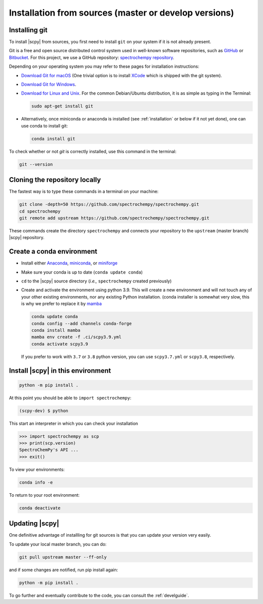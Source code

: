 .. _install_sources:

Installation from sources (master or develop versions)
======================================================

Installing git
---------------

To install |scpy| from sources, you first need to install ``git`` on your system if it is not already present.

Git is a free and open source distributed control system used in well-known software repositories, such as
`GitHub <https://github.com>`__ or `Bitbucket <https://bitbucket.org>`__. For this project, we use a GitHub
repository: `spectrochempy repository <https://github.com/spectrochempy/spectrochempy>`__.

Depending on your operating system you may refer to these pages for installation instructions:

-  `Download Git for macOS <https://git-scm.com/download/mac>`__ (One trivial option is to install
   `XCode <https://developer.apple.com/xcode/>`__ which is shipped with the git system).

-  `Download Git for Windows <https://git-scm.com/download/win>`__.

-  `Download for Linux and Unix <https://git-scm.com/download/linux>`__.
   For the common Debian/Ubuntu distribution, it is as simple as typing in the Terminal:

   .. sourcecode:: bash

       sudo apt-get install git

-  Alternatively, once miniconda or anaconda is installed (see :ref:`installation` or below if it not yet done),
   one can use conda to install git:

   .. sourcecode:: bash

       conda install git

To check whether or not *git* is correctly installed, use this command in the terminal:

.. sourcecode:: bash

   git --version


Cloning the repository locally
-------------------------------

The fastest way is to type these commands in a terminal on your machine:

.. sourcecode:: bash

   git clone -depth=50 https://github.com/spectrochempy/spectrochempy.git
   cd spectrochempy
   git remote add upstream https://github.com/spectrochempy/spectrochempy.git

These commands create the directory ``spectrochempy`` and connects your repository to the ``upstream`` (master branch) |scpy| repository.


.. _installing_conda:

Create a conda environment
--------------------------

* Install either `Anaconda <https://www.anaconda.com/download/>`_, `miniconda
  <https://conda.io/miniconda.html>`_, or `miniforge <https://github.com/conda-forge/miniforge>`_
* Make sure your conda is up to date (``conda update conda``)


* ``cd`` to the |scpy| source directory (*i.e.,* ``spectrochempy`` created previously)


* Create and activate the environment using python 3.9. This will create a new environment and will not touch
  any of your other existing environments, nor any existing Python installation.
  (conda installer is somewhat very slow, this is why we prefer to replace it by `mamba <https://https://github.com/mamba-org/mamba>`__

  .. sourcecode:: bash

    conda update conda
    conda config --add channels conda-forge
    conda install mamba
    mamba env create -f .ci/scpy3.9.yml
    conda activate scpy3.9

  If you prefer to work with ``3.7`` or ``3.8`` python version, you can use ``scpy3.7.yml`` or ``scpy3.8``, respectively.

Install |scpy| in this environment
----------------------------------

.. sourcecode:: bash

   python -m pip install .


At this point you should be able to ``import spectrochempy``:

.. sourcecode:: bash

   (scpy-dev) $ python


This start an interpreter in which you can check your installation

.. sourcecode:: python

   >>> import spectrochempy as scp
   >>> print(scp.version)
   SpectroChemPy's API ...
   >>> exit()

To view your environments:

.. sourcecode:: bash

   conda info -e

To return to your root environment:

.. sourcecode:: bash

   conda deactivate

Updating |scpy|
---------------

One definitive advantage of installling for git sources is that you can update your version very easily.

To update your local master branch, you can do:

.. sourcecode:: bash

    git pull upstream master --ff-only

and if some changes are notified, run pip install again:

.. sourcecode:: bash

    python -m pip install .


To go further and eventually contribute to the code, you can consult the :ref:`develguide`.
